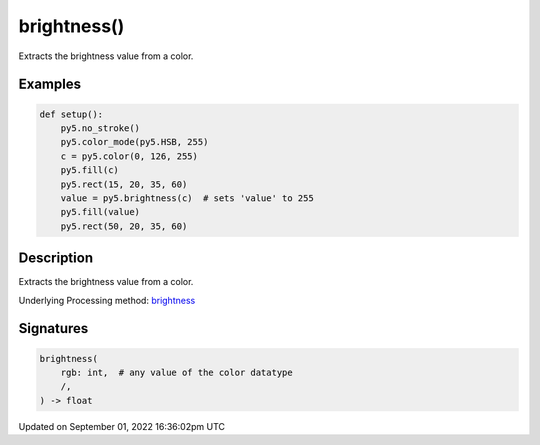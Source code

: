 brightness()
============

Extracts the brightness value from a color.

Examples
--------

.. raw:: html

    <div class="example-table">

.. raw:: html

    <div class="example-row"><div class="example-cell-image">

.. image:: /images/reference/Sketch_brightness_0.png
    :alt: example picture for brightness()

.. raw:: html

    </div><div class="example-cell-code">

.. code:: python

    def setup():
        py5.no_stroke()
        py5.color_mode(py5.HSB, 255)
        c = py5.color(0, 126, 255)
        py5.fill(c)
        py5.rect(15, 20, 35, 60)
        value = py5.brightness(c)  # sets 'value' to 255
        py5.fill(value)
        py5.rect(50, 20, 35, 60)

.. raw:: html

    </div></div>

.. raw:: html

    </div>

Description
-----------

Extracts the brightness value from a color.

Underlying Processing method: `brightness <https://processing.org/reference/brightness_.html>`_

Signatures
----------

.. code:: python

    brightness(
        rgb: int,  # any value of the color datatype
        /,
    ) -> float

Updated on September 01, 2022 16:36:02pm UTC

